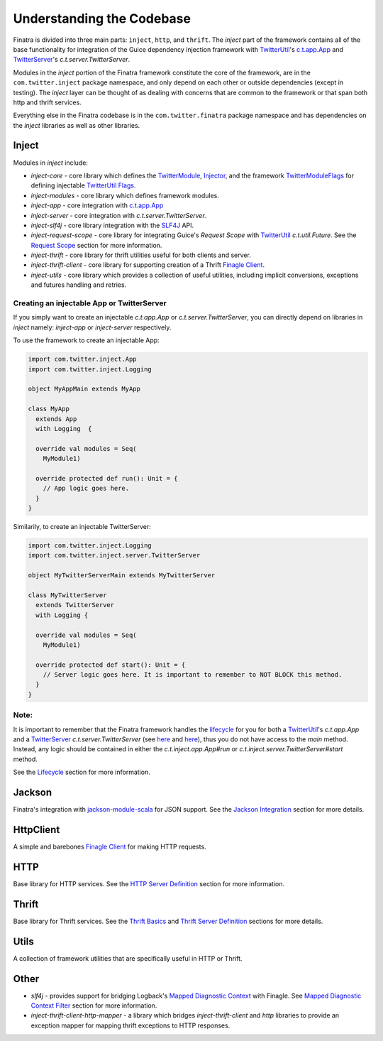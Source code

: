 .. _framework:

Understanding the Codebase
==========================

Finatra is divided into three main parts: ``inject``, ``http``, and ``thrift``. The `inject` part of the framework contains all of the base functionality for integration of the Guice dependency injection framework with `TwitterUtil <https://twitter.github.io/util/>`__'s `c.t.app.App <https://twitter.github.io/util/docs/com/twitter/app/App.html>`__ and `TwitterServer <https://twitter.github.io/twitter-server/>`__'s `c.t.server.TwitterServer`. 

Modules in the `inject` portion of the Finatra framework constitute the core of the framework, are in the ``com.twitter.inject`` package namespace, and only depend on each other or outside dependencies (except in testing). The `inject` layer can be thought of as dealing with concerns that are common to the framework or that span both http and thrift services.

Everything else in the Finatra codebase is in the ``com.twitter.finatra`` package namespace and has dependencies on the `inject` libraries as well as other libraries.

Inject
------

Modules in `inject` include:

- `inject-core` - core library which defines the `TwitterModule <https://github.com/twitter/finatra/blob/develop/inject/inject-core/src/main/scala/com/twitter/inject/TwitterModule.scala>`__, `Injector <https://github.com/twitter/finatra/blob/develop/inject/inject-core/src/main/scala/com/twitter/inject/Injector.scala>`__, and the framework `TwitterModuleFlags <https://github.com/twitter/finatra/blob/develop/inject/inject-core/src/main/scala/com/twitter/inject/TwitterModuleFlags.scala>`__ for defining injectable `TwitterUtil <https://github.com/twitter/util>`__ `Flags <https://github.com/twitter/util/blob/develop/util-app/src/main/scala/com/twitter/app/Flag.scala>`__.
- `inject-modules` - core library which defines framework modules.
- `inject-app` - core integration with `c.t.app.App <https://twitter.github.io/util/docs/com/twitter/app/App.html>`__
- `inject-server` - core integration with `c.t.server.TwitterServer`.
- `inject-slf4j` - core library integration with the `SLF4J <http://www.slf4j.org/manual.html>`__ API.
- `inject-request-scope` - core library for integrating Guice's `Request Scope` with `TwitterUtil <https://github.com/twitter/util/blob/develop/util-core/src/main/scala/com/twitter/util/Future.scala>`__ `c.t.util.Future`. See the `Request Scope <../http/filters.html#request-scope>`__ section for more information.
- `inject-thrift` - core library for thrift utilities useful for both clients and server.
- `inject-thrift-client` - core library for supporting creation of a Thrift `Finagle Client <http://twitter.github.io/finagle/guide/Clients.html>`__.
- `inject-utils` - core library which provides a collection of useful utilities, including implicit conversions, exceptions and futures handling and retries.

Creating an injectable App or TwitterServer
^^^^^^^^^^^^^^^^^^^^^^^^^^^^^^^^^^^^^^^^^^^

If you simply want to create an injectable `c.t.app.App` or `c.t.server.TwitterServer`, you can directly depend on libraries in `inject` namely: `inject-app` or `inject-server` respectively.

To use the framework to create an injectable App:

.. code:: scala

	import com.twitter.inject.App
	import com.twitter.inject.Logging

	object MyAppMain extends MyApp

	class MyApp 
	  extends App 
	  with Logging  {

	  override val modules = Seq(
	    MyModule1)

	  override protected def run(): Unit = {
	    // App logic goes here.
	  }
	}

Similarily, to create an injectable TwitterServer:

.. code:: scala

	import com.twitter.inject.Logging
	import com.twitter.inject.server.TwitterServer

	object MyTwitterServerMain extends MyTwitterServer

	class MyTwitterServer 
	  extends TwitterServer 
	  with Logging {

	  override val modules = Seq(
	    MyModule1)

	  override protected def start(): Unit = {
	    // Server logic goes here. It is important to remember to NOT BLOCK this method.
	  }
	}

Note:
^^^^^

It is important to remember that the Finatra framework handles the `lifecycle <lifecycle.html>`__ for you for both a `TwitterUtil <https://twitter.github.io/util/>`__'s `c.t.app.App` and a `TwitterServer <https://twitter.github.io/twitter-server/>`__ `c.t.server.TwitterServer` (see `here <https://github.com/twitter/finatra/blob/develop/inject/inject-app/src/main/scala/com/twitter/inject/app/App.scala#L53>`__ and `here <https://github.com/twitter/finatra/blob/develop/inject/inject-server/src/main/scala/com/twitter/inject/server/TwitterServer.scala#L127>`__), thus you do not have access to the `main` method. Instead, any logic should be contained in either the `c.t.inject.app.App#run` or `c.t.inject.server.TwitterServer#start` method.

See the `Lifecycle <lifecycle.html>`__ section for more information.

Jackson
-------

Finatra's integration with `jackson-module-scala <https://github.com/FasterXML/jackson-module-scala>`__ for JSON support. See the `Jackson Integration <../json/index.html>`__ section for more details.

HttpClient
----------

A simple and barebones `Finagle Client <http://twitter.github.io/finagle/guide/Clients.html>`__ for making HTTP requests.

HTTP
----

Base library for HTTP services. See the `HTTP Server Definition <../http/server.html>`__ section for more information.

Thrift
------

Base library for Thrift services. See the `Thrift Basics <../thrift/basics.html>`__ and `Thrift Server Definition <../thrift/server.html>`__ sections for more details.

Utils
-----

A collection of framework utilities that are specifically useful in HTTP or Thrift.

Other
-----

- `slf4j` - provides support for bridging Logback's `Mapped Diagnostic Context <http://logback.qos.ch/manual/mdc.html>`__ with Finagle. See `Mapped Diagnostic Context Filter <../logging/logback.html#mapped-diagnostic-context-filter>`__ section for more information.
- `inject-thrift-client-http-mapper` - a library which bridges `inject-thrift-client` and `http` libraries to provide an exception mapper for mapping thrift exceptions to HTTP responses.
